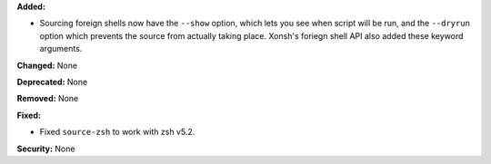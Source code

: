 **Added:**

* Sourcing foreign shells now have the ``--show`` option, which
  lets you see when script will be run, and the ``--dryrun``
  option which prevents the source from actually taking place.
  Xonsh's foriegn shell API also added these keyword arguments.

**Changed:** None

**Deprecated:** None

**Removed:** None

**Fixed:**

* Fixed ``source-zsh`` to work with zsh v5.2.

**Security:** None
